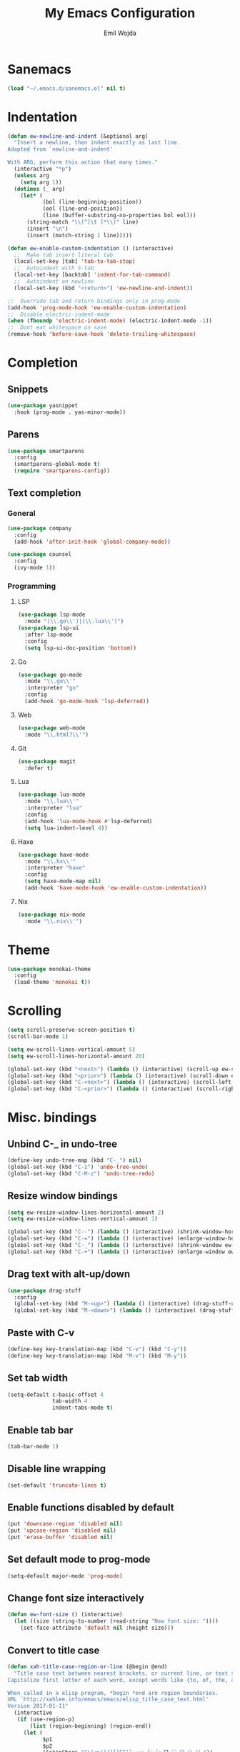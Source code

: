 #+TITLE: My Emacs Configuration
#+AUTHOR: Emil Wojda
* Sanemacs
#+BEGIN_SRC emacs-lisp
(load "~/.emacs.d/sanemacs.el" nil t)
#+END_SRC
* Indentation
#+begin_src emacs-lisp
(defun ew-newline-and-indent (&optional arg)
  "Insert a newline, then indent exactly as last line.
Adapted from `newline-and-indent'

With ARG, perform this action that many times."
  (interactive "*p")
  (unless arg
    (setq arg 1))
  (dotimes (_ arg)
	(let* (
		   (bol (line-beginning-position))
		   (eol (line-end-position))
		   (line (buffer-substring-no-properties bol eol)))
	  (string-match "\\(^[\t ]*\\)" line)
	  (insert "\n")
	  (insert (match-string 1 line)))))

(defun ew-enable-custom-indentation () (interactive)
  ;;  Make tab insert literal tab
  (local-set-key [tab] 'tab-to-tab-stop)
  ;;  Autoindent with S-tab
  (local-set-key [backtab] 'indent-for-tab-command)
  ;;  Autoindent on newline
  (local-set-key (kbd "<return>") 'ew-newline-and-indent))

;;  Override tab and return bindings only in prog-mode
(add-hook 'prog-mode-hook 'ew-enable-custom-indentation)
;;  Disable electric-indent-mode
(when (fboundp 'electric-indent-mode) (electric-indent-mode -1))
;;  Dont eat whitespace on save
(remove-hook 'before-save-hook 'delete-trailing-whitespace)
#+end_src
* Completion
** Snippets
#+BEGIN_SRC emacs-lisp
  (use-package yasnippet
	:hook (prog-mode . yas-minor-mode))
#+END_SRC
** Parens
#+begin_src emacs-lisp
(use-package smartparens
  :config
  (smartparens-global-mode t)
  (require 'smartparens-config))
#+end_src
** Text completion
*** General
#+BEGIN_SRC emacs-lisp
(use-package company
  :config
  (add-hook 'after-init-hook 'global-company-mode))
#+END_SRC
#+BEGIN_SRC emacs-lisp
(use-package counsel
  :config
  (ivy-mode 1))
#+END_SRC
*** Programming
**** LSP
#+begin_src emacs-lisp
  (use-package lsp-mode
	:mode "(\\.go\\')|(\\.lua\\')")
  (use-package lsp-ui
	:after lsp-mode
	:config
	(setq lsp-ui-doc-position 'bottom))
#+end_src

**** Go
#+begin_src emacs-lisp
  (use-package go-mode
	:mode "\\.go\\'"
	:interpreter "go"
	:config
	(add-hook 'go-mode-hook 'lsp-deferred))
#+end_src
**** Web
#+begin_src emacs-lisp
  (use-package web-mode
	:mode "\\.html?\\'")
#+end_src
**** Git
#+begin_src emacs-lisp
  (use-package magit
	:defer t)
#+end_src
**** Lua
#+begin_src emacs-lisp
  (use-package lua-mode
	:mode "\\.lua\\'"
	:interpreter "lua"
	:config
	(add-hook 'lua-mode-hook #'lsp-deferred)
	(setq lua-indent-level 4))
#+end_src
**** Haxe
#+begin_src emacs-lisp
  (use-package haxe-mode
	:mode "\\.hx\\'"
	:interpreter "haxe"
	:config
	(setq haxe-mode-map nil)
	(add-hook 'haxe-mode-hook 'ew-enable-custom-indentation))
#+end_src
**** Nix
#+begin_src emacs-lisp
  (use-package nix-mode
	:mode "\\.nix\\'")
#+end_src

* Theme
#+begin_src emacs-lisp
(use-package monokai-theme
  :config
  (load-theme 'monokai t))
#+end_src

* Scrolling
#+begin_src emacs-lisp
(setq scroll-preserve-screen-position t)
(scroll-bar-mode 1)

(setq ew-scroll-lines-vertical-amount 5)
(setq ew-scroll-lines-horizontal-amount 20)

(global-set-key (kbd "<next>") (lambda () (interactive) (scroll-up ew-scroll-lines-vertical-amount)))
(global-set-key (kbd "<prior>") (lambda () (interactive) (scroll-down ew-scroll-lines-vertical-amount)))
(global-set-key (kbd "C-<next>") (lambda () (interactive) (scroll-left ew-scroll-lines-horizontal-amount)))
(global-set-key (kbd "C-<prior>") (lambda () (interactive) (scroll-right ew-scroll-lines-horizontal-amount)))
#+end_src

* Misc. bindings
** Unbind C-_ in undo-tree
#+begin_src emacs-lisp
(define-key undo-tree-map (kbd "C-_") nil)
(global-set-key (kbd "C-z") 'undo-tree-undo)
(global-set-key (kbd "C-M-z") 'undo-tree-redo)
#+end_src
** Resize window bindings
#+begin_src emacs-lisp
(setq ew-resize-window-lines-horizontal-amount 2)
(setq ew-resize-window-lines-vertical-amount 1)

(global-set-key (kbd "C--") (lambda () (interactive) (shrink-window-horizontally ew-resize-window-lines-horizontal-amount)))
(global-set-key (kbd "C-=") (lambda () (interactive) (enlarge-window-horizontally ew-resize-window-lines-horizontal-amount)))
(global-set-key (kbd "C-_") (lambda () (interactive) (shrink-window ew-resize-window-lines-vertical-amount)))
(global-set-key (kbd "C-+") (lambda () (interactive) (enlarge-window ew-resize-window-lines-vertical-amount)))
#+end_src
** Drag text with alt-up/down
#+begin_src emacs-lisp
(use-package drag-stuff
  :config
  (global-set-key (kbd "M-<up>") (lambda () (interactive) (drag-stuff-up 1)))
  (global-set-key (kbd "M-<down>") (lambda () (interactive) (drag-stuff-down 1))))
#+end_src
** Paste with C-v
#+begin_src emacs-lisp
(define-key key-translation-map (kbd "C-v") (kbd "C-y"))
(define-key key-translation-map (kbd "M-v") (kbd "M-y"))
#+end_src
** Set tab width
#+begin_src emacs-lisp
(setq-default c-basic-offset 4
              tab-width 4
              indent-tabs-mode t)
#+end_src
** Enable tab bar
#+begin_src emacs-lisp
(tab-bar-mode 1)
#+end_src
** Disable line wrapping
#+begin_src emacs-lisp
(set-default 'truncate-lines t)
#+end_src
** Enable functions disabled by default
#+begin_src emacs-lisp
(put 'downcase-region 'disabled nil)
(put 'upcase-region 'disabled nil)
(put 'erase-buffer 'disabled nil)
#+end_src
** Set default mode to prog-mode
#+begin_src emacs-lisp
(setq-default major-mode 'prog-mode)
#+end_src
** Change font size interactively
#+begin_src emacs-lisp
(defun ew-font-size () (interactive)
  (let ((size (string-to-number (read-string "New font size: "))))
	(set-face-attribute 'default nil :height size)))
#+end_src

** Convert to title case
#+begin_src emacs-lisp
  (defun xah-title-case-region-or-line (@begin @end)
	"Title case text between nearest brackets, or current line, or text selection.
  Capitalize first letter of each word, except words like {to, of, the, a, in, or, and, …}. If a word already contains cap letters such as HTTP, URL, they are left as is.

  When called in a elisp program, *begin *end are region boundaries.
  URL `http://xahlee.info/emacs/emacs/elisp_title_case_text.html'
  Version 2017-01-11"
	(interactive
	 (if (use-region-p)
		 (list (region-beginning) (region-end))
	   (let (
			 $p1
			 $p2
			 ($skipChars "^\"<>(){}[]“”‘’‹›«»「」『』【】〖〗《》〈〉〔〕"))
		 (progn
		   (skip-chars-backward $skipChars (line-beginning-position))
		   (setq $p1 (point))
		   (skip-chars-forward $skipChars (line-end-position))
		   (setq $p2 (point)))
		 (list $p1 $p2))))
	(let* (
		   ($strPairs [
					   [" A " " a "]
					   [" And " " and "]
					   [" At " " at "]
					   [" As " " as "]
					   [" By " " by "]
					   [" Be " " be "]
					   [" Into " " into "]
					   [" In " " in "]
					   [" Is " " is "]
					   [" It " " it "]
					   [" For " " for "]
					   [" Of " " of "]
					   [" Or " " or "]
					   [" On " " on "]
					   [" Via " " via "]
					   [" The " " the "]
					   [" That " " that "]
					   [" To " " to "]
					   [" Vs " " vs "]
					   [" With " " with "]
					   [" From " " from "]
					   ["'S " "'s "]
					   ["'T " "'t "]
					   ]))
	  (save-excursion
		(save-restriction
		  (narrow-to-region @begin @end)
		  (upcase-initials-region (point-min) (point-max))
		  (let ((case-fold-search nil))
			(mapc
			 (lambda ($x)
			   (goto-char (point-min))
			   (while
				   (search-forward (aref $x 0) nil t)
				 (replace-match (aref $x 1) "FIXEDCASE" "LITERAL")))
			 $strPairs))))))
#+end_src
